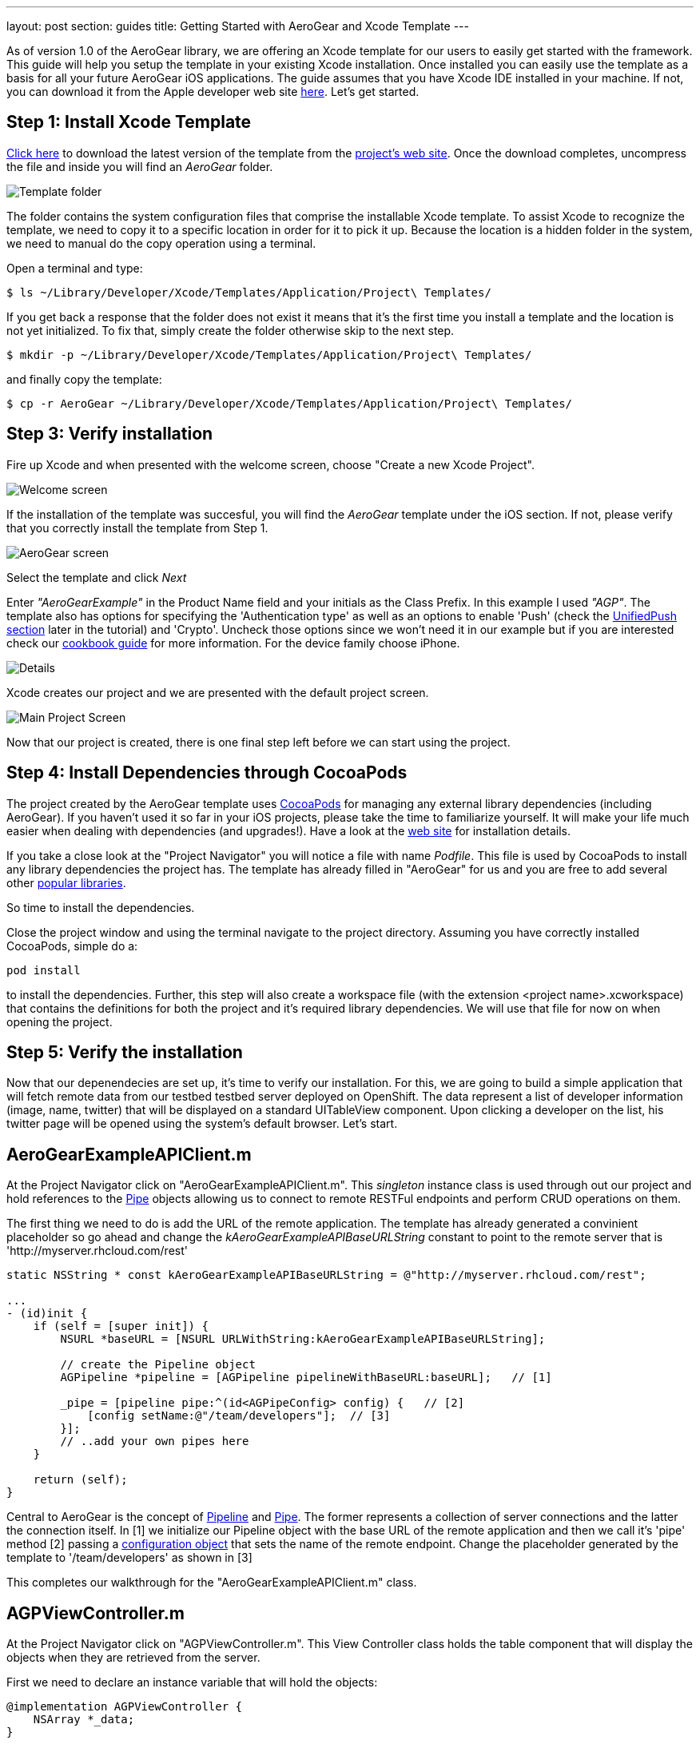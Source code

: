 ---
layout: post
section: guides
title: Getting Started with AeroGear and Xcode Template
---

As of version 1.0 of the AeroGear library, we are offering an Xcode template for our users to easily get started with the framework. This guide will help you setup the template in your existing Xcode installation. Once installed you can easily use the template as a basis for all your future AeroGear iOS applications. The guide assumes that you have Xcode IDE installed in your machine. If not, you can download it from the Apple developer web site link:https://developer.apple.com/xcode[here]. Let's get started.

== Step 1: Install Xcode Template

link:https://github.com/aerogear/aerogear-ios-xcode-template/zipball/master[Click here] to download the latest version of the template from the link:https://github.com/aerogear/aerogear-ios-xcode-template[project's web site]. Once the download completes, uncompress the file and inside you will find an _AeroGear_ folder.

image:../../img/ios_template_folder.png[Template folder]

The folder contains the system configuration files that comprise the installable Xcode template. To assist Xcode to recognize the template, we need to copy it to a specific location in order for it to pick it up. Because the location is a hidden folder in the system, we need to manual do the copy operation using a terminal.

Open a terminal and type:

[source,bash]
----
$ ls ~/Library/Developer/Xcode/Templates/Application/Project\ Templates/
----

If you get back a response that the folder does not exist it means that it's the first time you install a template and the location is not yet initialized. To fix that, simply create the folder otherwise skip to the next step.

[source,bash]
----
$ mkdir -p ~/Library/Developer/Xcode/Templates/Application/Project\ Templates/
----

and finally copy the template:

[source,bash]
----
$ cp -r AeroGear ~/Library/Developer/Xcode/Templates/Application/Project\ Templates/
----

== Step 3: Verify installation

Fire up Xcode and when presented with the welcome screen, choose "Create a new Xcode Project".

image:../../img/ios_welcome_screen.png[Welcome screen]

If the installation of the template was succesful, you will find the _AeroGear_ template under the iOS section. If not, please verify that you correctly install the template from Step 1.

image:../../img/ios_template_wizard.png[AeroGear screen]

Select the template and click _Next_

Enter _"AeroGearExample"_ in the Product Name field and your initials as the Class Prefix. In this example I used _"AGP"_. The template also has options for specifying the 'Authentication type' as well as an options to enable 'Push' (check the <<push,UnifiedPush section>> later in the tutorial) and 'Crypto'. Uncheck those options since we won't need it in our example but if you are interested check our link:http://aerogear.org/docs/guides/iOSCookbook/[cookbook guide] for more information. For the device family choose iPhone.

image:../../img/ios_project_details_screen.png[Details]

Xcode creates our project and we are presented with the default project screen.

image:../../img/ios_template_project_screen.png[Main Project Screen]

Now that our project is created, there is one final step left before we can start using the project.

== Step 4: Install Dependencies through CocoaPods

The project created by the AeroGear template uses link:http://cocoapods.org[CocoaPods] for managing any external library dependencies (including AeroGear). If you haven't used it so far in your iOS projects, please take the time to familiarize yourself. It will make your life much easier when dealing with dependencies (and upgrades!). Have a look at the link:http://cocoapods.org[web site] for installation details.

If you take a close look at the "Project Navigator" you will notice a file with name _Podfile_. This file is used by CocoaPods to install any library dependencies the project has. The template has already filled in "AeroGear" for us and you are free to add several other link:https://github.com/CocoaPods/Specs[popular libraries].

So time to install the dependencies.

Close the project window and using the terminal navigate to the project directory. Assuming you have correctly installed CocoaPods, simple do a:

[source,bash]
----
pod install
----

to install the dependencies. Further, this step will also create a workspace file (with the extension <project name>.xcworkspace) that contains the definitions for both the project and it's required library dependencies. We will use that file for now on when opening the project.

== Step 5: Verify the installation

Now that our depenendecies are set up, it’s time to verify our installation. For this, we are going to build a simple application that will fetch remote data from our testbed testbed server deployed on OpenShift. The data represent a list of developer information (image, name, twitter) that will be displayed on a standard UITableView component. Upon clicking a developer on the list, his twitter page will be opened using the system’s default browser. Let’s start.

== AeroGearExampleAPIClient.m

At the Project Navigator click on "AeroGearExampleAPIClient.m". This _singleton_ instance class is used through out our project and hold references to the link:http://aerogear.org/docs/specs/aerogear-ios/Protocols/AGPipe.html[Pipe] objects allowing us to connect to remote RESTFul endpoints and perform CRUD operations on them.

The first thing we need to do is add the URL of the remote application. The template has already generated a convinient placeholder so go ahead and change the _kAeroGearExampleAPIBaseURLString_ constant to point to the remote server that is 'http://myserver.rhcloud.com/rest'

[source,c]
----
static NSString * const kAeroGearExampleAPIBaseURLString = @"http://myserver.rhcloud.com/rest";

...
- (id)init {
    if (self = [super init]) {
        NSURL *baseURL = [NSURL URLWithString:kAeroGearExampleAPIBaseURLString];

        // create the Pipeline object
        AGPipeline *pipeline = [AGPipeline pipelineWithBaseURL:baseURL];   // [1]

        _pipe = [pipeline pipe:^(id<AGPipeConfig> config) {   // [2]
            [config setName:@"/team/developers"];  // [3]
        }];
        // ..add your own pipes here
    }

    return (self);
}
----

Central to AeroGear is the concept of link:/docs/specs/aerogear-ios/Classes/AGPipeline.html[Pipeline] and link:/docs/specs/aerogear-ios/Protocols/AGPipe.html[Pipe]. The former represents a collection of server connections and the latter the connection itself. In [1] we initialize our Pipeline object with the base URL of the remote application and then we call it's 'pipe' method [2] passing a link:/docs/specs/aerogear-ios/Protocols/AGPipeConfig.html[configuration object] that sets the name of the remote endpoint. Change the placeholder generated by the template to '/team/developers' as shown in [3]

This completes our walkthrough for the "AeroGearExampleAPIClient.m" class.

== AGPViewController.m

At the Project Navigator click on "AGPViewController.m". This View Controller class holds the table component that will display the objects when they are retrieved from the server.

First we need to declare an instance variable that will hold the objects:

[source,c]
----
@implementation AGPViewController {
    NSArray *_data;
}
----

The connection and fetching of data is performed on the _viewDidLoad_ lifecycle method, called by the system after the view is loaded. Modify the method to look like the following:

[source,c]
----
- (void)viewDidLoad {
    [super viewDidLoad];

    self.title = @"Developers";

    // access the singleton instance that holds our pipes
    AgProjectAPIClient *apiClient = [AgProjectAPIClient sharedInstance];  // [1]

    // time to retrieve remote data
    [[apiClient pipe] read:^(id responseObject) {   // [2]
       // do something with the response
       // e.g. updating the model

       _data = responseObject;  // [3]

       // instruct table to refresh view
       [self.tableView reloadData]; // [4]

    } failure:^(NSError *error) {
        NSLog(@"An error has occured during read! \n%@", error);
    }];
}
----

First we access the singleton instance [1] that holds the 'Pipe' references. We then issue a _read_ request on the 'Pipe' object to fetch the data from from the remote application. If the fetch was successful, we update our local model [3] and we instruct the table view component to refresh itself [4] to show the latest data.

Now we need fill the table delegate data source methods that will be called when its time to display the data in the table view. The template has already generated the methods for us but with 'warning' that are incomplete. Change the implementations with the following:

[source,c]
----
- (NSInteger)numberOfSectionsInTableView:(UITableView *)tableView {
    return 1;
}

- (NSInteger)tableView:(UITableView *)tableView numberOfRowsInSection:(NSInteger)section {
    return [_data count];
}

- (UITableViewCell *)tableView:(UITableView *)tableView cellForRowAtIndexPath:(NSIndexPath *)indexPath {
    static NSString *CellIdentifier = @"Cell";
    UITableViewCell *cell = [tableView dequeueReusableCellWithIdentifier:CellIdentifier];

    if (cell == nil) {
        cell = [[UITableViewCell alloc]initWithStyle:UITableViewCellStyleSubtitle reuseIdentifier:CellIdentifier];
    }

    // extract the developer
    NSDictionary *developer = [_data objectAtIndex:indexPath.row];  //  [1]

    // fill cell data   // [2]
    cell.textLabel.text = [developer objectForKey:@"name"];
    cell.detailTextLabel.text = [developer objectForKey:@"twitter"];
    cell.tag = indexPath.row;

    // fetch the twitter image asynchronous not to block UI
    dispatch_async(dispatch_get_global_queue(DISPATCH_QUEUE_PRIORITY_DEFAULT, 0ul), ^{    // [3]
        NSData *imageData = [NSData dataWithContentsOfURL:
                             [NSURL URLWithString:[developer objectForKey:@"photoURL"]]];

        dispatch_async(dispatch_get_main_queue(), ^{
            if (cell.tag == indexPath.row) {   // [4]
                cell.imageView.image = [UIImage imageWithData:imageData];   // [5]
                [cell setNeedsLayout];
            }
        });
    });

    return cell;
}
----

In [1] we extract the developer object that is about to be rendered, from the list retrieved earlier during the initial Pipe 'read'. We then use it to fill the cell data with developer information [2]. Since we don't want to block the UI when the 'twitter' image is fetched, we dispatch it asynchronously [3] with the power of link:https://developer.apple.com/library/ios/documentation/General/Conceptual/ConcurrencyProgrammingGuide/OperationQueues/OperationQueues.html#//apple_ref/doc/uid/TP40008091-CH102-SW1[GCD]. When the image is finally fetched, we set it on the cell [5].

NOTE
Since iOS table view component recycles cells in order to save memory (e.g. for large data sets), we need to ensure not to overwrite a 'recycled' cell with an old image. The trick we use here is to assign a tag on the cell with the row index and we verify in [4] when we are about to display it.

What is left now is to add functionality where when a cell is clicked the application open's the system browser and redirects to the developer's twitter page. Change the implementation of the 'didSelectRowAtIndexPath' that is called when the user clicks a cell on the table with the following:

[source,c]
----
- (void)tableView:(UITableView *)tableView didSelectRowAtIndexPath:(NSIndexPath *)indexPath {
    // extract the developer
    NSDictionary *developer = [_data objectAtIndex:indexPath.row];  // [1]

    // format twitter url
    NSURL *url = [NSURL URLWithString:
                  [NSString stringWithFormat:@"http://twitter.com/%@", [developer objectForKey:@"twitter"]]];   // [2]

    // open twitter page
    [[UIApplication sharedApplication] openURL:url];  // [3]

    [tableView deselectRowAtIndexPath:indexPath animated:YES];
}
----

In [1] we extract the developer object as we did previously from the cell the user clicked. We then setup an NSURL object [2] that points to the developers twitter page and we ask the system to open it the browser [3].

== Step 6: Run

We are ready now to run the sample project. From the menu select "Product->Run" and if all goes well, you will be presented with the following screen:

image:../../img/ios_template_emulator.png[Emulator]

*Success!* Your first iOS application built with AeroGear!

This completes our walkthrough. For more complete example applications that utilize different parts of the AeroGear library, have a look at our available cookbooks examples on link:https://github.com/aerogear/aerogear-ios-cookbook[github].

You can also browse link:http://aerogear.org/docs/specs/aerogear-ios/[AeroGear iOS API reference] to familiarize yourself with the wealth of options.

== [[push]]UnifiedPush Support

By clicking the Enable 'Push' option in the wizard, the template will also generate the code for you to connect to the link:http://aerogear.org/docs/unifiedpush/[AeroGear UnifiedPush Server], a new effort from JBoss to unify notification messaging across different mobile operating systems. By using the UnifiedPush Server at your backend it will allow you to send and receive notification across different mobile devices, do broadcasts and selective sends and much much more. If that sounds interesting, please have a look at this link:http://aerogear.org/docs/unifiedpush/aerogear-push-ios/[tutorial] for more information. It will show you how to setup the UnifiedPush server, arrange the provisioning profiles with Apple and send notification messages.
